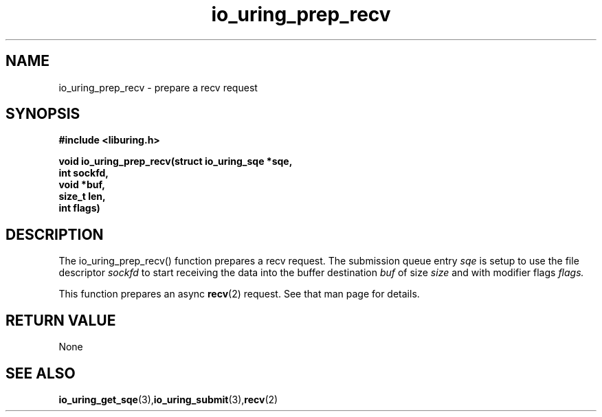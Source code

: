 .\" Copyright (C) 2022 Jens Axboe <axboe@kernel.dk>
.\"
.\" SPDX-License-Identifier: LGPL-2.0-or-later
.\"
.TH io_uring_prep_recv 3 "March 12, 2022" "liburing-2.2" "liburing Manual"
.SH NAME
io_uring_prep_recv  - prepare a recv request
.fi
.SH SYNOPSIS
.nf
.BR "#include <liburing.h>"
.PP
.BI "void io_uring_prep_recv(struct io_uring_sqe *sqe,"
.BI "                        int sockfd,"
.BI "                        void *buf,"
.BI "                        size_t len,"
.BI "                        int flags)"
.PP
.SH DESCRIPTION
.PP
The io_uring_prep_recv() function prepares a recv request. The submission
queue entry
.I sqe
is setup to use the file descriptor
.I sockfd
to start receiving the data into the buffer destination
.I buf
of size
.I size
and with modifier flags
.I flags.

This function prepares an async
.BR recv (2)
request. See that man page for details.

.SH RETURN VALUE
None
.SH SEE ALSO
.BR io_uring_get_sqe (3), io_uring_submit (3), recv (2)
